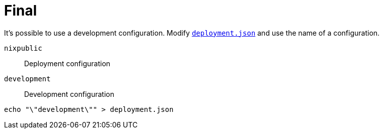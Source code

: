 = Final

It's possible to use a development configuration.
Modify link:./deployment.json[`deployment.json`] and use the name of a configuration.

`nixpublic`:: Deployment configuration
`development`:: Development configuration

[source,bash]
----
echo "\"development\"" > deployment.json
----
